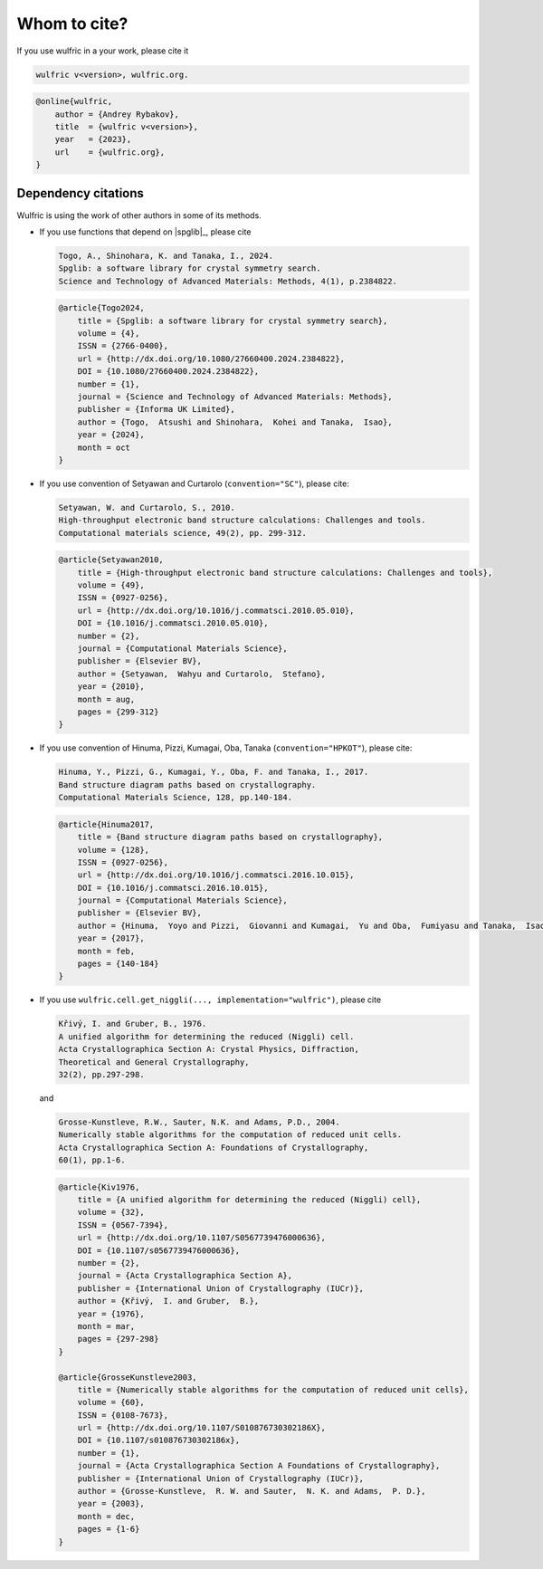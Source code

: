 .. _wulfric_cite:

*************
Whom to cite?
*************

If you use wulfric in a your work, please cite it

.. code-block::

    wulfric v<version>, wulfric.org.

.. code-block:: LaTeX

    @online{wulfric,
        author = {Andrey Rybakov},
        title  = {wulfric v<version>},
        year   = {2023},
        url    = {wulfric.org},
    }

Dependency citations
====================

Wulfric is using the work of other authors in some of its methods.

*   If you use functions that depend on |spglib|_, please cite

    .. code-block::

        Togo, A., Shinohara, K. and Tanaka, I., 2024.
        Spglib: a software library for crystal symmetry search.
        Science and Technology of Advanced Materials: Methods, 4(1), p.2384822.

    .. code-block:: LaTeX

        @article{Togo2024,
            title = {Spglib: a software library for crystal symmetry search},
            volume = {4},
            ISSN = {2766-0400},
            url = {http://dx.doi.org/10.1080/27660400.2024.2384822},
            DOI = {10.1080/27660400.2024.2384822},
            number = {1},
            journal = {Science and Technology of Advanced Materials: Methods},
            publisher = {Informa UK Limited},
            author = {Togo,  Atsushi and Shinohara,  Kohei and Tanaka,  Isao},
            year = {2024},
            month = oct
        }



*   If you use convention of Setyawan and Curtarolo (``convention="SC"``), please cite:

    .. code-block::

        Setyawan, W. and Curtarolo, S., 2010.
        High-throughput electronic band structure calculations: Challenges and tools.
        Computational materials science, 49(2), pp. 299-312.


    .. code-block:: LaTeX

        @article{Setyawan2010,
            title = {High-throughput electronic band structure calculations: Challenges and tools},
            volume = {49},
            ISSN = {0927-0256},
            url = {http://dx.doi.org/10.1016/j.commatsci.2010.05.010},
            DOI = {10.1016/j.commatsci.2010.05.010},
            number = {2},
            journal = {Computational Materials Science},
            publisher = {Elsevier BV},
            author = {Setyawan,  Wahyu and Curtarolo,  Stefano},
            year = {2010},
            month = aug,
            pages = {299-312}
        }

*   If you use convention of Hinuma, Pizzi, Kumagai, Oba, Tanaka (``convention="HPKOT"``),
    please cite:

    .. code-block::

        Hinuma, Y., Pizzi, G., Kumagai, Y., Oba, F. and Tanaka, I., 2017.
        Band structure diagram paths based on crystallography.
        Computational Materials Science, 128, pp.140-184.


    .. code-block:: LaTeX

        @article{Hinuma2017,
            title = {Band structure diagram paths based on crystallography},
            volume = {128},
            ISSN = {0927-0256},
            url = {http://dx.doi.org/10.1016/j.commatsci.2016.10.015},
            DOI = {10.1016/j.commatsci.2016.10.015},
            journal = {Computational Materials Science},
            publisher = {Elsevier BV},
            author = {Hinuma,  Yoyo and Pizzi,  Giovanni and Kumagai,  Yu and Oba,  Fumiyasu and Tanaka,  Isao},
            year = {2017},
            month = feb,
            pages = {140-184}
        }

*   If you use ``wulfric.cell.get_niggli(..., implementation="wulfric")``, please cite

    .. code-block::

        Křivý, I. and Gruber, B., 1976.
        A unified algorithm for determining the reduced (Niggli) cell.
        Acta Crystallographica Section A: Crystal Physics, Diffraction,
        Theoretical and General Crystallography,
        32(2), pp.297-298.

    and

    .. code-block::

        Grosse-Kunstleve, R.W., Sauter, N.K. and Adams, P.D., 2004.
        Numerically stable algorithms for the computation of reduced unit cells.
        Acta Crystallographica Section A: Foundations of Crystallography,
        60(1), pp.1-6.

    .. code-block:: LaTeX

        @article{Kiv1976,
            title = {A unified algorithm for determining the reduced (Niggli) cell},
            volume = {32},
            ISSN = {0567-7394},
            url = {http://dx.doi.org/10.1107/S0567739476000636},
            DOI = {10.1107/s0567739476000636},
            number = {2},
            journal = {Acta Crystallographica Section A},
            publisher = {International Union of Crystallography (IUCr)},
            author = {Křivý,  I. and Gruber,  B.},
            year = {1976},
            month = mar,
            pages = {297-298}
        }

        @article{GrosseKunstleve2003,
            title = {Numerically stable algorithms for the computation of reduced unit cells},
            volume = {60},
            ISSN = {0108-7673},
            url = {http://dx.doi.org/10.1107/S010876730302186X},
            DOI = {10.1107/s010876730302186x},
            number = {1},
            journal = {Acta Crystallographica Section A Foundations of Crystallography},
            publisher = {International Union of Crystallography (IUCr)},
            author = {Grosse-Kunstleve,  R. W. and Sauter,  N. K. and Adams,  P. D.},
            year = {2003},
            month = dec,
            pages = {1-6}
        }

